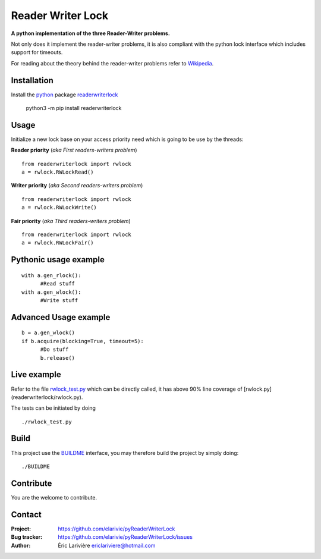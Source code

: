 Reader Writer Lock
==================

**A python implementation of the three Reader-Writer problems.**

Not only does it implement the reader-writer problems, it is also compliant with the python lock interface which includes support for timeouts.

For reading about the theory behind the reader-writer problems refer to `Wikipedia <https://wikipedia.org/wiki/Readers–writers_problem>`_.

Installation
------------

Install the `python <https://www.python.org>`_ package `readerwriterlock <https://pypi.python.org/pypi/readerwriterlock/>`_

  python3 -m pip install readerwriterlock


Usage
-----

Initialize a new lock base on your access priority need which is going to be use by the threads:

**Reader priority** (*aka First readers-writers problem*)

::

  from readerwriterlock import rwlock
  a = rwlock.RWLockRead()

**Writer priority** (*aka Second readers-writers problem*)

::

  from readerwriterlock import rwlock
  a = rwlock.RWLockWrite()

**Fair priority** (*aka Third readers-writers problem*)

::

  from readerwriterlock import rwlock
  a = rwlock.RWLockFair()

Pythonic usage example
----------------------

::

  with a.gen_rlock():
  	#Read stuff
  with a.gen_wlock():
  	#Write stuff

Advanced Usage example
----------------------

::

  b = a.gen_wlock()
  if b.acquire(blocking=True, timeout=5):
  	#Do stuff
  	b.release()

Live example
------------

Refer to the file `rwlock_test.py <https://github.com/elarivie/pyReaderWriterLock/blob/master/tests/rwlock_test.py>`_ which can be directly called, it has above 90% line coverage of [rwlock.py](readerwriterlock/rwlock.py).

The tests can be initiated by doing

::

  ./rwlock_test.py

Build
-----

This project use the `BUILDME <https://github.com/elarivie/BUILDME>`_ interface, you may therefore build the project by simply doing:

::

  ./BUILDME

Contribute
----------

You are the welcome to contribute.

Contact
-------

:Project: `https://github.com/elarivie/pyReaderWriterLock <https://github.com/elarivie/pyReaderWriterLock>`_
:Bug tracker: `https://github.com/elarivie/pyReaderWriterLock/issues <https://github.com/elarivie/pyReaderWriterLock/issues>`_
:Author: Éric Larivière `ericlariviere@hotmail.com <ericlariviere@hotmail.com>`_
